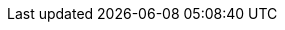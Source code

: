 // Do not edit directly!
// This file was generated by camel-quarkus-maven-plugin:update-extension-doc-page
:cq-artifact-id: camel-quarkus-hazelcast
:cq-artifact-id-base: hazelcast
:cq-native-supported: false
:cq-status: Preview
:cq-deprecated: false
:cq-jvm-since: 1.1.0
:cq-native-since: n/a
:cq-camel-part-name: hazelcast-ringbuffer
:cq-camel-part-title: Hazelcast Ringbuffer
:cq-camel-part-description: Perform operations on Hazelcast distributed ringbuffer.
:cq-extension-page-title: Hazelcast Atomic Number
